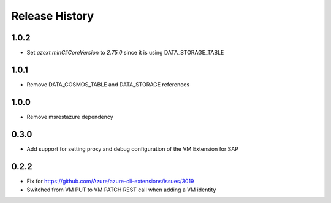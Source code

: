 .. :changelog:

Release History
===============

1.0.2
+++++
* Set `azext.minCliCoreVersion` to `2.75.0` since it is using DATA_STORAGE_TABLE

1.0.1
+++++
* Remove DATA_COSMOS_TABLE and DATA_STORAGE references

1.0.0
+++++
* Remove msrestazure dependency

0.3.0
+++++
* Add support for setting proxy and debug configuration of the VM Extension for SAP

0.2.2
+++++
* Fix for https://github.com/Azure/azure-cli-extensions/issues/3019
* Switched from VM PUT to VM PATCH REST call when adding a VM identity 
